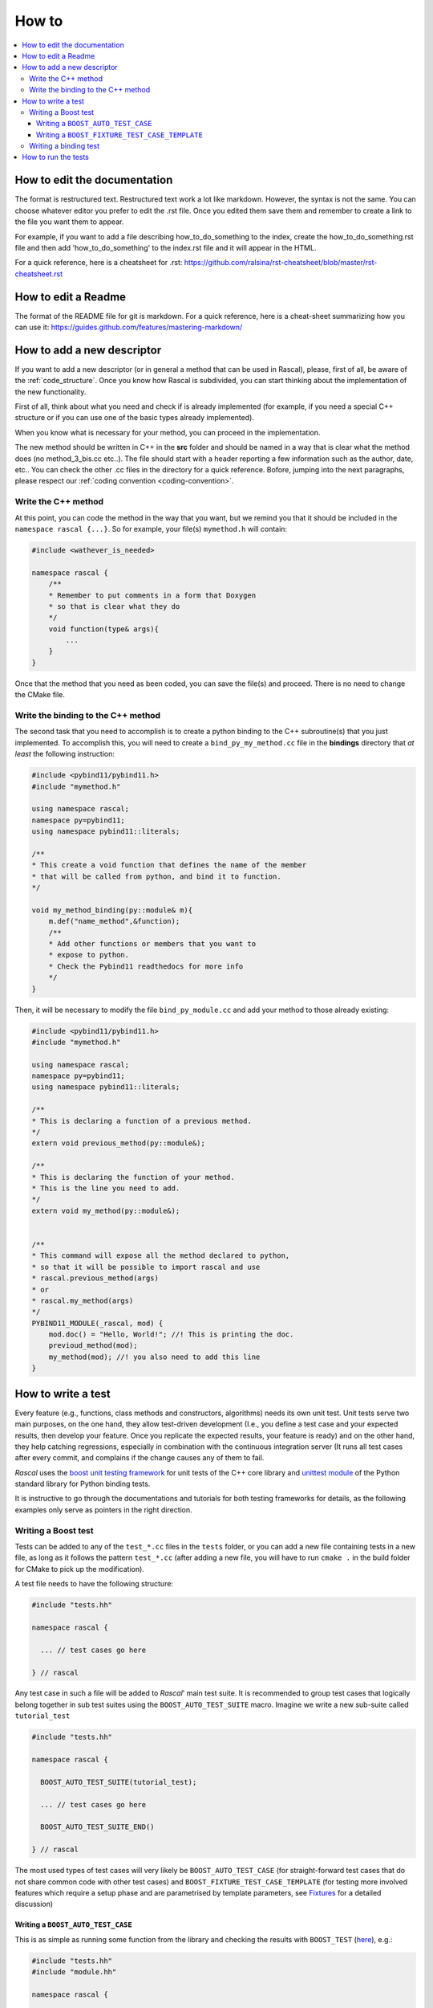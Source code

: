 .. _how-to:

How to
======

.. contents::
   :local:
   
How to edit the documentation
-----------------------------

The format is restructured text. Restructured text work a lot like markdown. However, the syntax is not the same. You can choose whatever editor you prefer to edit the .rst file. Once you edited them save them and remember to create a link to the file you want them to appear.

For example, if you want to add a file describing how_to_do_something to the index, create the how_to_do_something.rst file and then add 'how_to_do_something' to the index.rst file and it will appear in the HTML.

For a quick reference, here is a cheatsheet for .rst:
https://github.com/ralsina/rst-cheatsheet/blob/master/rst-cheatsheet.rst

How to edit a Readme
--------------------

The format of the README file for git is markdown. For a quick reference, here is a cheat-sheet summarizing how you can use it:
https://guides.github.com/features/mastering-markdown/


How to add a new descriptor
---------------------------

If you want to add a new descriptor (or in general a method that can be used in Rascal), please, first of all, be aware of the :ref:`code_structure`. Once you know how Rascal is subdivided, you can start thinking about the implementation of the new functionality.

First of all, think about what you need and check if is already implemented (for example, if you need a special C++ structure or if you can use one of the basic types already implemented).

When you know what is necessary for your method, you can proceed in the implementation.

The new method should be written in C++ in the **src** folder and should be named in a way that is clear what the method does (no method_3_bis.cc etc..). The file should start with a header reporting a few information such as the author, date, etc.. You can check the other .cc files in the directory for a quick reference. 
Bofore, jumping into the next paragraphs, please respect our :ref:`coding convention <coding-convention>`.



Write the C++ method
^^^^^^^^^^^^^^^^^^^^

At this point, you can code the method in the way that you want, but we remind you that it should be included in the ``namespace rascal {...}``. So for example, your file(s) ``mymethod.h`` will contain:

.. code-block:: c++

    #include <wathever_is_needed>

    namespace rascal {
        /**
        * Remember to put comments in a form that Doxygen
        * so that is clear what they do
        */
        void function(type& args){
            ...
        }
    }

Once that the method that you need as been coded, you can save the file(s) and proceed. There is no need to change the CMake file.

Write the binding to the C++ method
^^^^^^^^^^^^^^^^^^^^^^^^^^^^^^^^^^^

The second task that you need to accomplish is to create a python binding to the C++ subroutine(s) that you just implemented. To accomplish this, you will need to create a ``bind_py_my_method.cc`` file in the **bindings** directory that *at least* the following instruction:

.. code-block:: c++

    #include <pybind11/pybind11.h>
    #include "mymethod.h"

    using namespace rascal;
    namespace py=pybind11;
    using namespace pybind11::literals;

    /**
    * This create a void function that defines the name of the member
    * that will be called from python, and bind it to function.
    */

    void my_method_binding(py::module& m){
        m.def("name_method",&function);
        /**
        * Add other functions or members that you want to
        * expose to python.
        * Check the Pybind11 readthedocs for more info
        */
    }

Then, it will be necessary to modify the file ``bind_py_module.cc`` and add your method to those already existing:


.. code-block:: c++

    #include <pybind11/pybind11.h>
    #include "mymethod.h"

    using namespace rascal;
    namespace py=pybind11;
    using namespace pybind11::literals;

    /**
    * This is declaring a function of a previous method.
    */
    extern void previous_method(py::module&);

    /**
    * This is declaring the function of your method.
    * This is the line you need to add.
    */
    extern void my_method(py::module&);


    /**
    * This command will expose all the method declared to python,
    * so that it will be possible to import rascal and use
    * rascal.previous_method(args)
    * or
    * rascal.my_method(args)
    */
    PYBIND11_MODULE(_rascal, mod) {
        mod.doc() = "Hello, World!"; //! This is printing the doc.
        previoud_method(mod);
        my_method(mod); //! you also need to add this line
    }

How to write a test
-------------------

Every feature (e.g., functions, class methods and constructors, algorithms) needs its own unit test. Unit tests serve two main purposes, on the one hand, they allow test-driven development (I.e.,  you define a test case and your expected results, then develop your feature. Once you replicate the expected results, your feature is ready) and on the other hand, they help catching regressions, especially in combination with the continuous integration server (It runs all test cases after every commit, and complains if the change causes any of them to fail.

*Rascal* uses the `boost unit testing framework <http://www.boost.org/doc/libs/1_66_0/libs/test/doc/html/index.html>`_ for unit tests of the C++ core library and `unittest module <https://docs.python.org/3/library/unittest.html>`_ of the Python standard library for Python binding tests.

It is instructive to go through the documentations and tutorials for both testing frameworks for details, as the following examples only serve as pointers in the right direction.

Writing a Boost test
^^^^^^^^^^^^^^^^^^^^

Tests can be added to any of the ``test_*.cc`` files in the ``tests`` folder, or you can add a new file containing tests in a new file, as long as it follows the pattern ``test_*.cc`` (after adding a new file, you will have to run ``cmake .`` in the build folder for CMake to pick up the modification).

A test file needs to have the following structure:

.. code-block:: c++

   #include "tests.hh"

   namespace rascal {

     ... // test cases go here

   } // rascal

Any test case in such a file will be added to *Rascal*\' main test suite. It is recommended to group test cases that logically belong together in sub test suites using the ``BOOST_AUTO_TEST_SUITE`` macro. Imagine we write a new sub-suite called ``tutorial_test``

.. code-block:: c++

   #include "tests.hh"

   namespace rascal {

     BOOST_AUTO_TEST_SUITE(tutorial_test);

     ... // test cases go here

     BOOST_AUTO_TEST_SUITE_END()

   } // rascal

The most used types of test cases will very likely be ``BOOST_AUTO_TEST_CASE`` (for straight-forward test cases that do not share common code with other test cases) and ``BOOST_FIXTURE_TEST_CASE_TEMPLATE`` (for testing more involved features which require a setup phase and are parametrised by template parameters, see `Fixtures <http://www.boost.org/doc/libs/1_66_0/libs/test/doc/html/boost_test/tests_organization/fixtures.html>`_ for a detailed discussion)

Writing a ``BOOST_AUTO_TEST_CASE``
..................................
This is as simple as running some function from the library and checking the results with ``BOOST_TEST`` (`here <http://www.boost.org/doc/libs/1_63_0/libs/test/doc/html/boost_test/testing_tools/boost_test_universal_macro.html>`_), e.g.:

.. code-block:: c++

   #include "tests.hh"
   #include "module.hh"

   namespace rascal {

     BOOST_AUTO_TEST_SUITE(tutorial_test);

     BOOST_AUTO_TEST_CASE(f_test) {
       BOOST_TEST(f(12) == 2, "Should have been 2");
     }

     BOOST_AUTO_TEST_SUITE_END()

   } // rascal


Writing a ``BOOST_FIXTURE_TEST_CASE_TEMPLATE``
..............................................

While the previous example was simple, it was also very limited. Frequently, we wish to test multiple properties and methods of an initialised class or data structure, and will do so for multiple template parameters. The following very contrived example creates a so-called templated *test fixture*, defines a list of template instantiations that we wish to test, and runs the test cases on each member of the list.


.. code-block:: c++

   #include "tests.hh"
   #include <boost/mpl/list.hpp>

   namespace rascal {

     BOOST_AUTO_TEST_SUITE(tutorial_test);

     // creation of the test fixture. In practice, this structure would
     // contain data members (here `int val`) that correspond to some data
     // structure of rascal. The constructor (which is required to be a
     // *default constructor*, i.e., without parameters) initialises the
     //structure)
     template <int Dim>
     struct DemoTestFixture {

       static constexpr int dim(){return Dim;}

       DemoTestFixture()
         :val{Dim}
       {}

       int val;
     };

     // create a list of template instantiations to test:
     using fixtures = boost::mpl::list<DemoTestFixture<2>,
                                       DemoTestFixture<3>>;

     // declare a fixture test using the list
     BOOST_FIXTURE_TEST_CASE_TEMPLATE(
       templated_basic_fixture_test, Fix, fixtures, Fix) {
       BOOST_TEST(Fix::val == Fix::dim());
     }

     BOOST_AUTO_TEST_SUITE_END()

   } // rascal



Writing a binding test
^^^^^^^^^^^^^^^^^^^^^^

Similarly to the library tests, binding tests can be added to any of the ``python_*.py`` files in the ``tests`` folder, or you can add a new file containing tests in a new file, as long as it follows the pattern ``python_*.py`` (after adding a new file, you will have to run ``cmake .`` in the build folder for CMake to pick up the modification). Furthermore, if you add a new file (say, ``python_tutorial_test.py``, you will have to import it in the main python test file ``python_binding_tests.py``:

.. code-block:: py

   import python_tutorial_test

The basic unit test tool in Python's ``unittest`` module is the ``unittest.TestCase`` class. New test cases need to inherit from it, define a test case initialisation method ``setUp(self)`` and one or more test methods ``test_*(self)``. Say we create a new test case to test the distance matrix calculation function ``cdist``:


.. code-block:: py

   import unittest
   import numpy as np
   from python_import_rascal import _rascal as pt

   class TestCdist(unittest.TestCase):
       def setUp(self):
           """builds the test case. we'll use it to create the matrices
           coordinate matrices A and B between which we wish to compute
           the distances

           """
           self.A = np.array([[0., 0.],
                              [1., 0.],
                              [2., 0.]])
           nb_A = self.A.shape[0]
           self.B = np.array([[0., 1.],
                              [1., 1.]])
           nb_B = self.B.shape[0]

           # the distance matrix is trivial to compute:

           self.dists_ref = np.empty([nb_A, nb_B])

           for i in range(nb_A):
               for j in range(nb_B):
                   self.dists_ref[i, j] = np.linalg.norm(
                       self.A[i, :] - self.B[j, :])


       def test_cdist(self):
           """feeds the matrices A and B to rascal' cdist function and compares
           the results to the local reference dist_ref
           """
           dists = pt.cdist(self.A, self.B)

           error = np.linalg.norm(dists-self.dists_ref)
           tol = 1e-10
           self.assertLessEqual(error, tol)

How to run the tests
--------------------

All tests are added as targets during  compilation by default. You can run all tests by executing ``ctest`` in the build folder. If the tests fail, you can re-run them verbosely using ``ctest -V`` to get a detailed account of which tests have failed.
